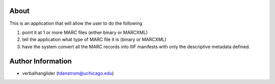 About
=====

This is an application that will allow the user to do the following

1. point it at 1 or more MARC files (either binary or MARCXML)
2. tell the application what type of MARC file it is (binary or MARCXML)
3. have the system convert all the MARC records into IIIF manifests with only the descriptive metadata defined.

Author Information
==================

- verbalhanglider (tdanstrom@uchicago.edu)